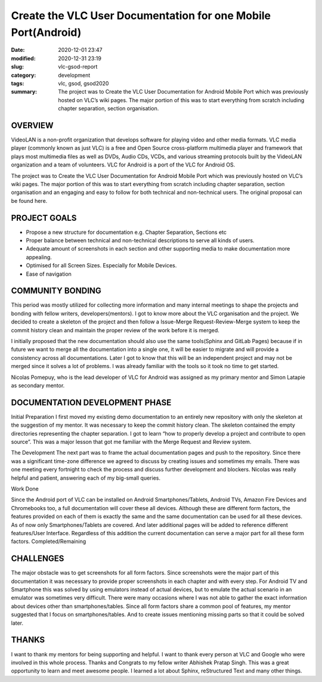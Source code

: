 **************************************************************
Create the VLC User Documentation for one Mobile Port(Android)
**************************************************************

:date: 2020-12-01 23:47
:modified: 2020-12-31 23:19
:slug: vlc-gsod-report
:category: development
:tags: vlc, gsod, gsod2020
:summary: The project was to Create the VLC User Documentation for Android Mobile Port which was previously hosted on VLC’s wiki pages. The major portion of this was to start everything from scratch including chapter separation, section organisation.

OVERVIEW
--------

VideoLAN is a non-profit organization that develops software for playing video and other media formats. VLC media player (commonly known as just VLC) is a free and Open Source cross-platform multimedia player and framework that plays most multimedia files as well as DVDs, Audio CDs, VCDs, and various streaming protocols built by the VideoLAN organization and a team of volunteers. VLC for Android is a port of the VLC for Android OS.


The project was to Create the VLC User Documentation for Android Mobile Port which was previously hosted on VLC’s wiki pages. The major portion of this was to start everything from scratch including chapter separation, section organisation and an engaging and easy to follow for both technical and non-technical users. The original proposal can be found here.


PROJECT GOALS
-------------

* Propose a new structure for documentation e.g. Chapter Separation, Sections etc
* Proper balance between technical and non-technical descriptions to serve all kinds of users.
* Adequate amount of screenshots in each section and other supporting media to make documentation more appealing.
* Optimised for all Screen Sizes. Especially for Mobile Devices.
* Ease of navigation

COMMUNITY BONDING
-----------------

This period was mostly utilized for collecting more information and many internal meetings to shape the projects and bonding with fellow writers, developers(mentors). I got to know more about the VLC organisation and the project. We decided to create a skeleton of the project and then follow a Issue-Merge Request-Review-Merge system to keep the commit history clean and maintain the proper review of the work before it is merged. 


I initially proposed that the new documentation should also use the same tools(Sphinx and GitLab Pages) because if in future we want to merge all the documentation into a single one, it will be easier to migrate and will provide a consistency across all documentations.  Later I got to know that this will be an independent project and may not be merged since it solves a lot of problems. I was already familiar with the tools so it took no time to get started. 


Nicolas Pomepuy, who is the lead developer of VLC for Android was assigned as my primary mentor and Simon Latapie as secondary mentor. 


DOCUMENTATION DEVELOPMENT PHASE
-------------------------------

Initial Preparation
I first moved my existing demo documentation to an entirely new repository with only the skeleton at the suggestion of my mentor. It was necessary to keep the commit history clean. The skeleton contained the empty directories representing the chapter separation. I got to learn “how to properly develop a project and contribute to open source”. This was a major lesson that got me familiar with the Merge Request and Review system. 


The Development
The next part was to frame the actual documentation pages and push to the repository. Since there was a significant time-zone difference we agreed to discuss by creating issues and sometimes my emails. There was one meeting every fortnight to check the process and discuss further development and blockers. Nicolas was really helpful and patient, answering each of my big-small queries. 

Work Done

.. raw:: html

    <style>
    table,td,th {
    border-collapse:collapse;
    border: 1px solid #000000;
    }
    </style>
    <table>
    <tr>
    <td><strong>Documentation</strong></td>
    <td><a href="https://avinal.videolan.me/vlc-android-user/">VLC for Android User Documentation </a>
    </td>
    </tr>
    <tr>
    <td><strong>Project Repository</strong>
    </td>
    <td><a href="https://code.videolan.org/avinal/vlc-android-user">Projects · Avinal Kumar / VLC for Android User Documentation</a>
    </td>
    </tr>
    <tr>
    <td><strong>Commits</strong>
    </td>
    <td><a href="https://code.videolan.org/avinal/vlc-android-user/-/commits/master">Commits · Avinal Kumar / VLC for Android User Documentation</a>
    </td>
    </tr>
    <tr>
    <td><strong>Issues/Discussions</strong>
    </td>
    <td><a href="https://code.videolan.org/avinal/vlc-android-user/-/issues">Issues · Avinal Kumar / VLC for Android User Documentation</a>
    </td>
    </tr>
    <tr>
    <td><strong>Merge Requests</strong>
    </td>
    <td><a href="https://code.videolan.org/avinal/vlc-android-user/-/merge_requests">Merge Requests · Avinal Kumar / VLC for Android User Documentation</a>
    </td>
    </tr>
    </table>


Since the Android port of VLC can be installed on Android Smartphones/Tablets, Android TVs, Amazon Fire Devices and Chromebooks too, a full documentation will cover these all devices. Although these are different form factors, the features provided on each of them is exactly the same and the same documentation can be used for all these devices. As of now only Smartphones/Tablets are covered. And later additional pages will be added to reference different features/User Interface. Regardless of this addition the current documentation can serve a major part for all these form factors. 
Completed/Remaining

.. raw:: html

    <table>
    <tr>
    <td><strong>Chapters</strong>
    </td>
    <td><strong>Sections</strong>
    </td>
    <td><strong>Status</strong>
    </td>
    </tr>
    <tr>
    <td><strong>Settings</strong>
    </td>
    <td>
    <ul>
    <li>General Settings
    <li>Interface
    <li>Video
    <li>Subtitles
    <li>Audio
    <li>Casting
    <li>Advanced
    </li>
    </ul>
    </td>
    <td><strong>ALL COMPLETED</strong>
    <p>
    <strong>FOR ALL FORM FACTORS</strong>
    </td>
    </tr>
    <tr>
        <td><strong>Video</strong>
        </td>
        <td>
            <ul>
                <li>Video Explorer
                <li>Video Player
                </li>
            </ul>
        </td>
        <td><strong>COMPLETED FOR SMARTPHONES/TABLETS</strong>
        </td>
    </tr>
    <tr>
        <td><strong>Audio</strong>
        </td>
        <td>
            <ul>
                <li>Audio Explorer
                <li>Audio Player
                </li>
            </ul>
        </td>
        <td><strong>COMPLETED FOR SMARTPHONES/TABLETS</strong>
        </td>
    </tr>
    <tr>
        <td><strong>Browse</strong>
        </td>
        <td>
            <ul>
                <li>Explorer
                <li>Local Network
                </li>
            </ul>
        </td>
        <td><strong>ONLY SMB IN LOCAL NETWORK COMPLETED</strong>
        </td>
    </tr>
    <tr>
        <td><strong>Installation</strong>
        </td>
        <td>
            <ul>
                <li>Smartphones/Tablets
                <li>Android TV
                <li>Fire Devices
                <li>Chromebooks
                </li>
            </ul>
        </td>
        <td><strong>COMPLETED FOR SMARTPHONES/TABLETS</strong>
        </td>
    </tr>
    <tr>
        <td><strong>User Interface</strong>
        </td>
        <td>
            <ul>
                <li>Smartphones/Tablets
                <li>Android TV
                <li>Fire Devices
                <li>Chromebooks
                </li>
            </ul>
        </td>
        <td><strong>COMPLETED FOR SMARTPHONES/TABLETS</strong>
        </td>
    </tr>
    <tr>
        <td><strong>Support</strong>
        </td>
        <td>
            <ul>
                <li>FAQs
                <li>Help
                </li>
            </ul>
        </td>
        <td><strong>IN PROGRESS</strong>
        </td>
    </tr>
    <tr>
        <td><strong>Guidelines</strong>
        </td>
        <td>
            <ul>
                <li>Contribution Guideline
                <li>Screenshot Guidelines
                <li>READMEs
                </li>
            </ul>
        </td>
        <td><strong>IN PROGRESS</strong>
        </td>
    </tr>
    </table>


CHALLENGES
----------

The major obstacle was to get screenshots for all form factors. Since screenshots were the major part of this documentation it was necessary to provide proper screenshots in each chapter and with every step. For Android TV and Smartphone this was solved by using emulators instead of actual devices, but to emulate the actual scenario in an emulator was sometimes very difficult. 
There were many occasions where I was not able to gather the exact information about devices other than smartphones/tables. Since all form factors share a common pool of features, my mentor suggested that I focus on smartphones/tables. And to create issues mentioning missing parts so that it could be solved later. 


THANKS
------

I want to thank my mentors for being supporting and helpful. I want to thank every person at VLC and Google who were involved in this whole process. Thanks and Congrats to my fellow writer Abhishek Pratap Singh. This was a great opportunity to learn and meet awesome people. I learned a lot about Sphinx, reStructured Text and many other things. 
   
